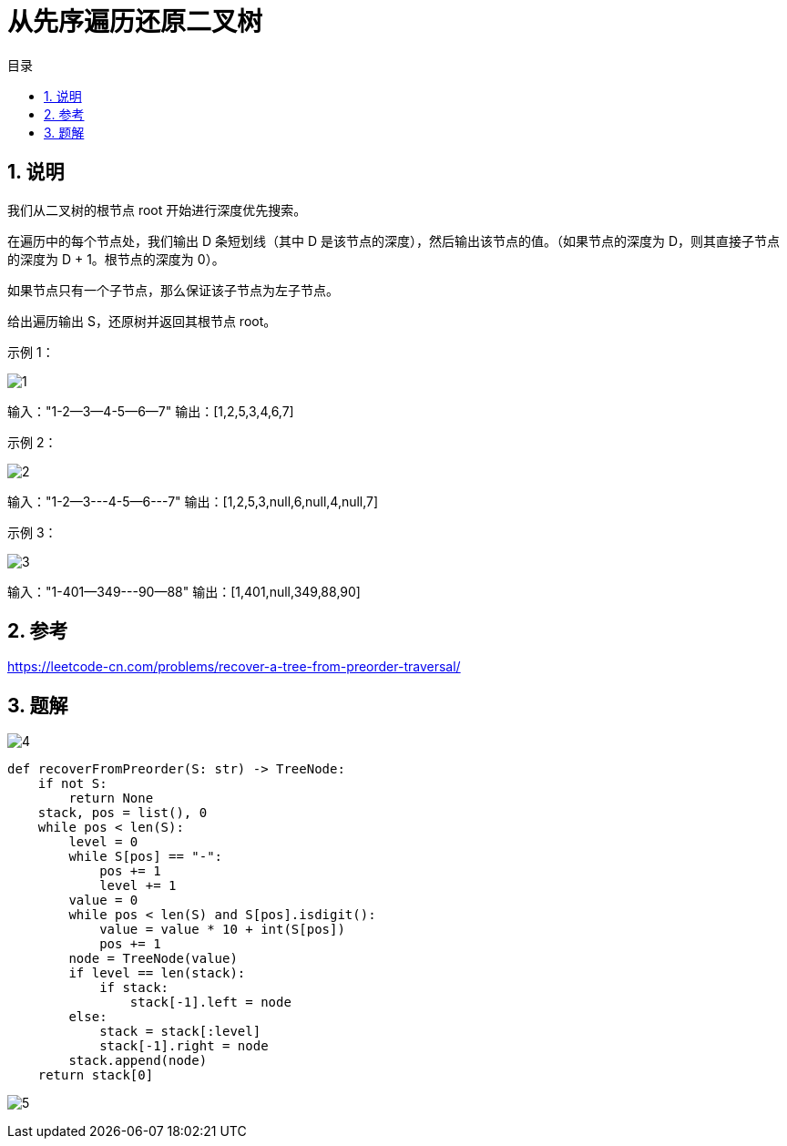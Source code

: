 = 从先序遍历还原二叉树
:toc:
:toc-title: 目录
:toclevels: 5
:sectnums:

== 说明
我们从二叉树的根节点 root 开始进行深度优先搜索。

在遍历中的每个节点处，我们输出 D 条短划线（其中 D 是该节点的深度），然后输出该节点的值。（如果节点的深度为 D，则其直接子节点的深度为 D + 1。根节点的深度为 0）。

如果节点只有一个子节点，那么保证该子节点为左子节点。

给出遍历输出 S，还原树并返回其根节点 root。

示例 1：

image:images/1.png[]

输入："1-2--3--4-5--6--7"
输出：[1,2,5,3,4,6,7]

示例 2：

image:images/2.png[]

输入："1-2--3---4-5--6---7"
输出：[1,2,5,3,null,6,null,4,null,7]

示例 3：

image:images/3.png[]

输入："1-401--349---90--88"
输出：[1,401,null,349,88,90]

== 参考
https://leetcode-cn.com/problems/recover-a-tree-from-preorder-traversal/

== 题解
image:images/4.jpg[]

```python
def recoverFromPreorder(S: str) -> TreeNode:
    if not S:
        return None
    stack, pos = list(), 0
    while pos < len(S):
        level = 0
        while S[pos] == "-":
            pos += 1
            level += 1
        value = 0
        while pos < len(S) and S[pos].isdigit():
            value = value * 10 + int(S[pos])
            pos += 1
        node = TreeNode(value)
        if level == len(stack):
            if stack:
                stack[-1].left = node
        else:
            stack = stack[:level]
            stack[-1].right = node
        stack.append(node)
    return stack[0]
```

image:images/5.jpg[]
